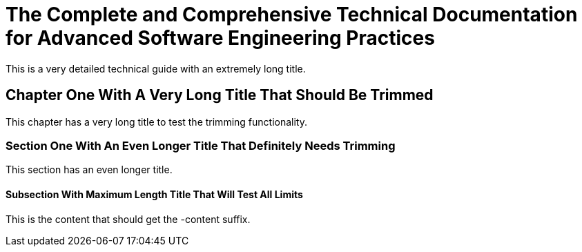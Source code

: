 = The Complete and Comprehensive Technical Documentation for Advanced Software Engineering Practices

This is a very detailed technical guide with an extremely long title.

== Chapter One With A Very Long Title That Should Be Trimmed

This chapter has a very long title to test the trimming functionality.

=== Section One With An Even Longer Title That Definitely Needs Trimming

This section has an even longer title.

==== Subsection With Maximum Length Title That Will Test All Limits

This is the content that should get the -content suffix.
